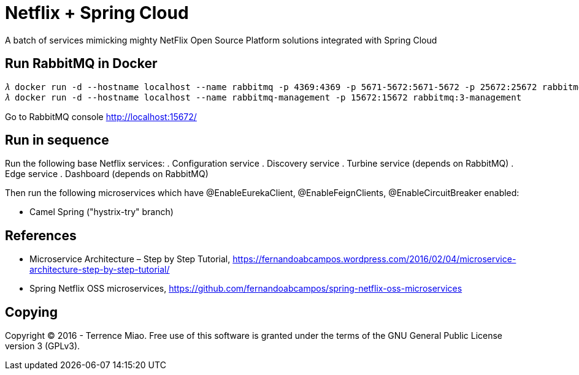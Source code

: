 Netflix + Spring Cloud
======================
A batch of services mimicking mighty NetFlix Open Source Platform solutions integrated with Spring Cloud


Run RabbitMQ in Docker
----------------------
[source.console]
𝜆 docker run -d --hostname localhost --name rabbitmq -p 4369:4369 -p 5671-5672:5671-5672 -p 25672:25672 rabbitmq:3
𝜆 docker run -d --hostname localhost --name rabbitmq-management -p 15672:15672 rabbitmq:3-management

Go to RabbitMQ console http://localhost:15672/


Run in sequence
---------------
Run the following base Netflix services:
. Configuration service
. Discovery service
. Turbine service (depends on RabbitMQ)
. Edge service
. Dashboard (depends on RabbitMQ)

Then run the following microservices which have @EnableEurekaClient, @EnableFeignClients, @EnableCircuitBreaker enabled:

- Camel Spring ("hystrix-try" branch)


References
----------
- Microservice Architecture – Step by Step Tutorial, https://fernandoabcampos.wordpress.com/2016/02/04/microservice-architecture-step-by-step-tutorial/
- Spring Netflix OSS microservices, https://github.com/fernandoabcampos/spring-netflix-oss-microservices


Copying
-------
Copyright © 2016 - Terrence Miao. Free use of this software is granted under the terms of the GNU General Public License version 3 (GPLv3).
